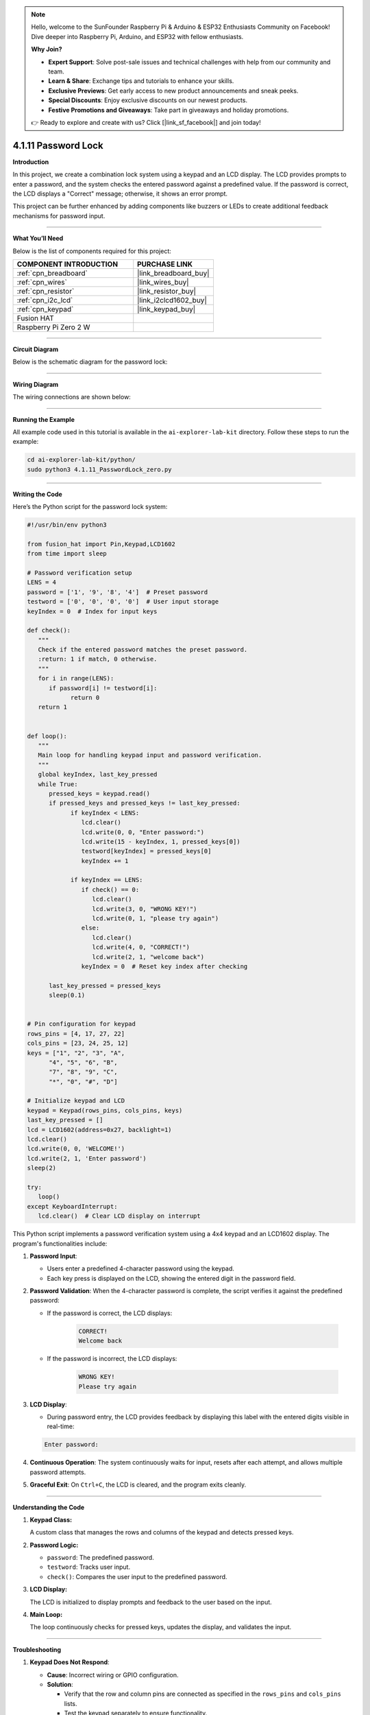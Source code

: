 .. note::

    Hello, welcome to the SunFounder Raspberry Pi & Arduino & ESP32 Enthusiasts Community on Facebook! Dive deeper into Raspberry Pi, Arduino, and ESP32 with fellow enthusiasts.

    **Why Join?**

    - **Expert Support**: Solve post-sale issues and technical challenges with help from our community and team.
    - **Learn & Share**: Exchange tips and tutorials to enhance your skills.
    - **Exclusive Previews**: Get early access to new product announcements and sneak peeks.
    - **Special Discounts**: Enjoy exclusive discounts on our newest products.
    - **Festive Promotions and Giveaways**: Take part in giveaways and holiday promotions.

    👉 Ready to explore and create with us? Click [|link_sf_facebook|] and join today!

.. _4.1.11_py:

4.1.11 Password Lock
=====================

**Introduction**

In this project, we create a combination lock system using a keypad and an LCD display. The LCD provides prompts to enter a password, and the system checks the entered password against a predefined value. If the password is correct, the LCD displays a "Correct" message; otherwise, it shows an error prompt. 

This project can be further enhanced by adding components like buzzers or LEDs to create additional feedback mechanisms for password input.


----------------------------------------------


**What You’ll Need**

Below is the list of components required for this project:

.. list-table::
    :widths: 30 20
    :header-rows: 1

    *   - COMPONENT INTRODUCTION
        - PURCHASE LINK

    *   - :ref:`cpn_breadboard`
        - |link_breadboard_buy|
    *   - :ref:`cpn_wires`
        - |link_wires_buy|
    *   - :ref:`cpn_resistor`
        - |link_resistor_buy|
    *   - :ref:`cpn_i2c_lcd`
        - |link_i2clcd1602_buy|
    *   - :ref:`cpn_keypad`
        - |link_keypad_buy|
    *   - Fusion HAT
        - 
    *   - Raspberry Pi Zero 2 W
        -




----------------------------------------------


**Circuit Diagram**

Below is the schematic diagram for the password lock:

.. image:: img/fzz/4.1.11_sch.png
   :width: 800
   :align: center


----------------------------------------------

**Wiring Diagram**

The wiring connections are shown below:


.. image:: img/fzz/4.1.11_bb.png
   :width: 800
   :align: center


----------------------------------------------

**Running the Example**


All example code used in this tutorial is available in the ``ai-explorer-lab-kit`` directory. 
Follow these steps to run the example:


.. code-block:: shell
   
   cd ai-explorer-lab-kit/python/
   sudo python3 4.1.11_PasswordLock_zero.py 


----------------------------------------------

**Writing the Code**


Here’s the Python script for the password lock system:



.. raw:: html

   <run></run>

.. code-block:: python

   #!/usr/bin/env python3

   from fusion_hat import Pin,Keypad,LCD1602
   from time import sleep

   # Password verification setup
   LENS = 4
   password = ['1', '9', '8', '4']  # Preset password
   testword = ['0', '0', '0', '0']  # User input storage
   keyIndex = 0  # Index for input keys

   def check():
      """
      Check if the entered password matches the preset password.
      :return: 1 if match, 0 otherwise.
      """
      for i in range(LENS):
         if password[i] != testword[i]:
               return 0
      return 1


   def loop():
      """
      Main loop for handling keypad input and password verification.
      """
      global keyIndex, last_key_pressed
      while True:
         pressed_keys = keypad.read()
         if pressed_keys and pressed_keys != last_key_pressed:
               if keyIndex < LENS:
                  lcd.clear()
                  lcd.write(0, 0, "Enter password:")
                  lcd.write(15 - keyIndex, 1, pressed_keys[0])
                  testword[keyIndex] = pressed_keys[0]
                  keyIndex += 1

               if keyIndex == LENS:
                  if check() == 0:
                     lcd.clear()
                     lcd.write(3, 0, "WRONG KEY!")
                     lcd.write(0, 1, "please try again")
                  else:
                     lcd.clear()
                     lcd.write(4, 0, "CORRECT!")
                     lcd.write(2, 1, "welcome back")
                  keyIndex = 0  # Reset key index after checking

         last_key_pressed = pressed_keys
         sleep(0.1)


   # Pin configuration for keypad
   rows_pins = [4, 17, 27, 22]
   cols_pins = [23, 24, 25, 12]
   keys = ["1", "2", "3", "A",
         "4", "5", "6", "B",
         "7", "8", "9", "C",
         "*", "0", "#", "D"]

   # Initialize keypad and LCD
   keypad = Keypad(rows_pins, cols_pins, keys)
   last_key_pressed = []
   lcd = LCD1602(address=0x27, backlight=1)
   lcd.clear()
   lcd.write(0, 0, 'WELCOME!')
   lcd.write(2, 1, 'Enter password')
   sleep(2)

   try:
      loop()
   except KeyboardInterrupt:
      lcd.clear()  # Clear LCD display on interrupt


This Python script implements a password verification system using a 4x4 keypad and an LCD1602 display. The program's functionalities include:

1. **Password Input**:

   - Users enter a predefined 4-character password using the keypad.
   - Each key press is displayed on the LCD, showing the entered digit in the password field.

2. **Password Validation**: When the 4-character password is complete, the script verifies it against the predefined password:
     
   - If the password is correct, the LCD displays:

      .. code-block:: python
         
         CORRECT!
         Welcome back

   - If the password is incorrect, the LCD displays:

      .. code-block:: python

         WRONG KEY!
         Please try again


3. **LCD Display**:

   - During password entry, the LCD provides feedback by displaying this label with the entered digits visible in real-time:

   .. code-block:: python

      Enter password:
   
4. **Continuous Operation**: The system continuously waits for input, resets after each attempt, and allows multiple password attempts.

5. **Graceful Exit**: On ``Ctrl+C``, the LCD is cleared, and the program exits cleanly.


----------------------------------------------

**Understanding the Code**

1. **Keypad Class:**  

   A custom class that manages the rows and columns of the keypad and detects pressed keys.  

2. **Password Logic:**  

   * ``password``: The predefined password.
   * ``testword``: Tracks user input.
   * ``check()``: Compares the user input to the predefined password.

3. **LCD Display:**  

   The LCD is initialized to display prompts and feedback to the user based on the input.

4. **Main Loop:**  

   The loop continuously checks for pressed keys, updates the display, and validates the input.


----------------------------------------------


**Troubleshooting**

1. **Keypad Does Not Respond**:

   - **Cause**: Incorrect wiring or GPIO configuration.
   - **Solution**:

     - Verify that the row and column pins are connected as specified in the ``rows_pins`` and ``cols_pins`` lists.
     - Test the keypad separately to ensure functionality.

2. **LCD Display Does Not Show Output**:

   - **Cause**: Incorrect I2C address or wiring.
   - **Solution**:

     - Use ``i2cdetect -y 1`` to verify the LCD's I2C address and update ``lcd = LCD1602(address=0x27, backlight=1)`` with the correct address.
     - Ensure SDA and SCL pins are connected correctly.

3. **Incorrect Password Always Detected**:

   - **Cause**: Mismatch between ``password`` and ``testword`` or input handling logic.
   - **Solution**:

     - Confirm the predefined ``password`` matches the expected input.
     - Add debugging prints to check the ``testword`` values during password entry:

       .. code-block:: python

           print(f"Testword: {testword}")

4. **LCD Shows Incomplete Characters**:

   - **Cause**: Keypad inputs not properly registered.
   - **Solution**: Increase the debounce time by adding a longer ``sleep(0.2)`` in the ``loop()`` function.

----------------------------------------------


**Extendable Ideas**

1. **Changeable Password**: Add functionality to allow users to change the predefined password after successful authentication.

   .. code-block:: python

      if check():
            lcd.write(0, 0, "Set new password")
            # Logic for capturing new password input

2. **Logging Attempts**: Log successful and failed password attempts with timestamps to a file:

   .. code-block:: python

      with open("attempts_log.txt", "a") as log_file:
            log_file.write(f"{time.strftime('%Y-%m-%d %H:%M:%S')} - {'Success' if check() else 'Failure'}\n")

3. **Enhanced Feedback**: Use a buzzer or LED to provide audio/visual feedback for successful or failed attempts.

4. **Multiple Users**: Allow multiple users with unique passwords and display customized greetings for each user.

5. **Max Attempts Lockout**: Lock the system after a specified number of incorrect attempts, requiring a reset to continue.

6. **Additional Security**: Add a timeout between failed attempts to prevent rapid guessing.


----------------------------------------------

**Conclusion**

This project demonstrates the basics of creating an interactive password lock using a keypad and LCD display. It offers a foundation for more complex access control systems by incorporating user-friendly feedback and real-time password verification. Experiment with the design to enhance its functionality and adaptability.
